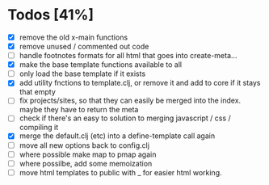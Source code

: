 * Todos [41%]
- [X] remove the old x-main functions
- [X] remove unused / commented out code
- [ ] handle footnotes formats for all html that goes into create-meta...
- [X] make the base template functions available to all
- [ ] only load the base template if it exists
- [X] add utility fnctions to template.clj, or remove it and add to core if it stays that empty
- [ ] fix projects/sites, so that they can easily be merged into the index. maybe they have to return the meta
- [ ] check if there's an easy to solution to merging javascript / css / compiling it
- [X] merge the default.clj (etc) into a define-template call again
- [ ] move all new options back to config.clj
- [ ] where possible make map to pmap again
- [ ] where possilbe, add some memoization
- [ ] move html templates to public with _ for easier html working.
